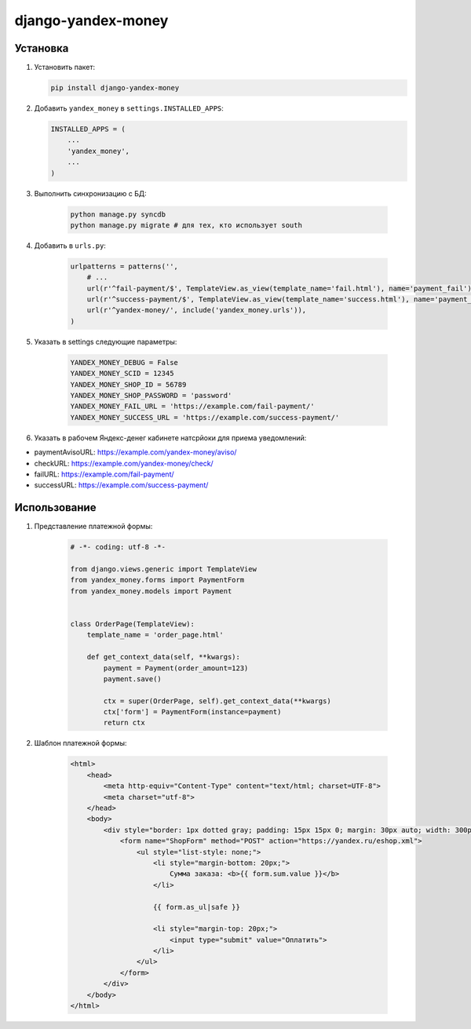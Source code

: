 django-yandex-money
===================


Установка
---------

#.  Установить пакет:

    .. code:: sh

        pip install django-yandex-money

#.  Добавить ``yandex_money`` в ``settings.INSTALLED_APPS``:

    .. code:: python

        INSTALLED_APPS = (
            ...
            'yandex_money',
            ...
        )

#. Выполнить синхронизацию с БД:

    .. code:: sh

        python manage.py syncdb
        python manage.py migrate # для тех, кто использует south

#. Добавить в ``urls.py``:

    .. code:: python

        urlpatterns = patterns('',
            # ...
            url(r'^fail-payment/$', TemplateView.as_view(template_name='fail.html'), name='payment_fail'),
            url(r'^success-payment/$', TemplateView.as_view(template_name='success.html'), name='payment_success'),
            url(r'^yandex-money/', include('yandex_money.urls')),
        )

#. Указать в settings следующие параметры:

    .. code:: python

        YANDEX_MONEY_DEBUG = False
        YANDEX_MONEY_SCID = 12345
        YANDEX_MONEY_SHOP_ID = 56789
        YANDEX_MONEY_SHOP_PASSWORD = 'password'
        YANDEX_MONEY_FAIL_URL = 'https://example.com/fail-payment/'
        YANDEX_MONEY_SUCCESS_URL = 'https://example.com/success-payment/'


#. Указать в рабочем Яндекс-денег кабинете натсрйоки для приема уведомлений:

* paymentAvisoURL: https://example.com/yandex-money/aviso/
* checkURL: https://example.com/yandex-money/check/
* failURL: https://example.com/fail-payment/
* successURL: https://example.com/success-payment/


Использование
-------------

.. _a Полный пример использования: https://github.com/DrMartiner/django-yandex-money/tree/develop/example

#. Представление платежной формы:

    .. code:: python

        # -*- coding: utf-8 -*-

        from django.views.generic import TemplateView
        from yandex_money.forms import PaymentForm
        from yandex_money.models import Payment


        class OrderPage(TemplateView):
            template_name = 'order_page.html'

            def get_context_data(self, **kwargs):
                payment = Payment(order_amount=123)
                payment.save()

                ctx = super(OrderPage, self).get_context_data(**kwargs)
                ctx['form'] = PaymentForm(instance=payment)
                return ctx

#. Шаблон платежной формы:

    .. code:: html

        <html>
            <head>
                <meta http-equiv="Content-Type" content="text/html; charset=UTF-8">
                <meta charset="utf-8">
            </head>
            <body>
                <div style="border: 1px dotted gray; padding: 15px 15px 0; margin: 30px auto; width: 300px;">
                    <form name="ShopForm" method="POST" action="https://yandex.ru/eshop.xml">
                        <ul style="list-style: none;">
                            <li style="margin-bottom: 20px;">
                                Сумма заказа: <b>{{ form.sum.value }}</b>
                            </li>

                            {{ form.as_ul|safe }}

                            <li style="margin-top: 20px;">
                                <input type="submit" value="Оплатить">
                            </li>
                        </ul>
                    </form>
                </div>
            </body>
        </html>